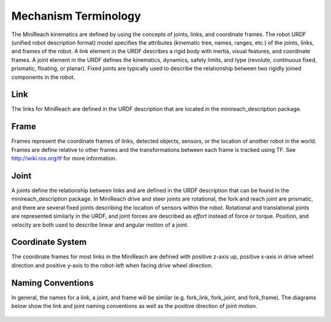 Mechanism Terminology
---------------------

The MiniReach kinematics are defined by using the concepts of
joints, links, and coordinate frames. The robot URDF (unified robot
description format) model specifies the attributes (kinematic tree,
names, ranges, etc.) of the joints, links, and frames of the robot. A
link element in the URDF describes a rigid body with inertia, visual
features, and coordinate frames. A joint element in the URDF defines
the kinematics, dynamics, safety limits, and type (revolute,
continuous fixed, prismatic, floating, or planar). Fixed joints are
typically used to describe the relationship between two rigidly joined
components in the robot.

Link
++++

The links for MiniReach are defined in the URDF description
that are located in the minireach_description package.

Frame
+++++

Frames represent the coordinate frames of links, detected objects,
sensors, or the location of another robot in the world. Frames are
define relative to other frames and the transformations between each
frame is tracked using TF. See http://wiki.ros.org/tf for more
information.

Joint
+++++

A joints define the relationship between links and are defined in the
URDF description that can be found in the minireach_description
package. In MiniReach drive and steer joints are rotational, the fork
and reach joint are prismatic, and there are several fixed joints describing
the location of sensors within the robot.
Rotational and translational joints are represented
similarly in the URDF, and joint forces are described as *effort*
instead of force or torque. Position, and velocity are both used to
describe linear and angular motion of a joint.


Coordinate System
+++++++++++++++++

The coordinate frames for most links in the MiniReach are defined
with positive z-axis up, positive x-axis in drive wheel direction and
positive y-axis to the robot-left when facing drive wheel direction.

Naming Conventions
++++++++++++++++++

In general, the names for a link, a joint, and frame will be similar
(e.g. fork_link, fork_joint, and
fork_frame). The diagrams below show
the link and joint naming conventions as well as the positive
direction of joint motion.

.. figure:: _static/minireach_link_names.png
   :width: 100%
   :align: center
   :figclass: align-centered

.. figure:: _static/minireach_joint_names.png
   :width: 100%
   :align: center
   :figclass: align-centered
